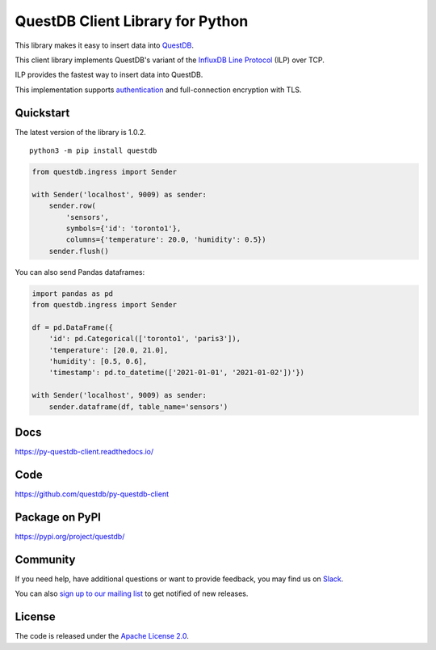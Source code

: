 =================================
QuestDB Client Library for Python
=================================

This library makes it easy to insert data into `QuestDB <https://questdb.io>`_.

This client library implements QuestDB's variant of the
`InfluxDB Line Protocol <https://questdb.io/docs/reference/api/ilp/overview/>`_
(ILP) over TCP.

ILP provides the fastest way to insert data into QuestDB.

This implementation supports `authentication
<https://questdb.io/docs/reference/api/ilp/authenticate/>`_ and full-connection
encryption with TLS.

Quickstart
==========

The latest version of the library is 1.0.2.

::

    python3 -m pip install questdb

.. code-block:: python

    from questdb.ingress import Sender

    with Sender('localhost', 9009) as sender:
        sender.row(
            'sensors',
            symbols={'id': 'toronto1'},
            columns={'temperature': 20.0, 'humidity': 0.5})
        sender.flush()

You can also send Pandas dataframes:

.. code-block:: python

    import pandas as pd
    from questdb.ingress import Sender

    df = pd.DataFrame({
        'id': pd.Categorical(['toronto1', 'paris3']),
        'temperature': [20.0, 21.0],
        'humidity': [0.5, 0.6],
        'timestamp': pd.to_datetime(['2021-01-01', '2021-01-02'])'})

    with Sender('localhost', 9009) as sender:
        sender.dataframe(df, table_name='sensors')


Docs
====

https://py-questdb-client.readthedocs.io/


Code
====

https://github.com/questdb/py-questdb-client


Package on PyPI
===============

https://pypi.org/project/questdb/


Community
=========

If you need help, have additional questions or want to provide feedback, you
may find us on `Slack <https://slack.questdb.io>`_.

You can also `sign up to our mailing list <https://questdb.io/community/>`_
to get notified of new releases.


License
=======

The code is released under the `Apache License 2.0
<https://github.com/questdb/py-questdb-client/blob/main/LICENSE.txt>`_.
